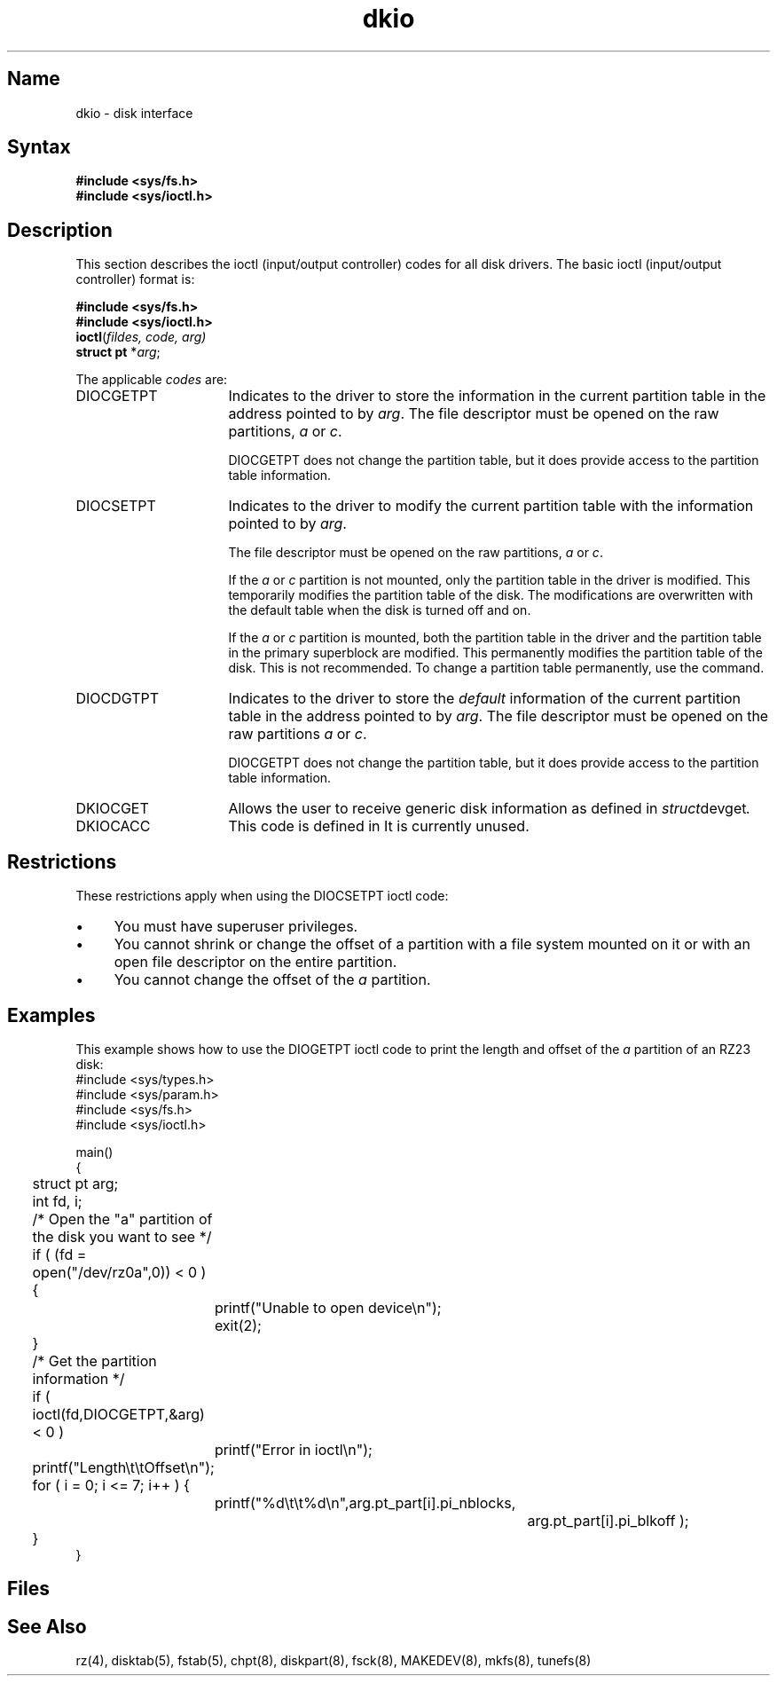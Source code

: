 .\" SCCSID: @(#)dkio.4	2.1	3/10/87
.TH dkio 4 RISC
.SH Name
dkio \- disk interface
.SH Syntax
\fB#include <sys/fs.h>\fR
.br
\fB#include <sys/ioctl.h>\fR
.SH Description
.NXS "disk interface" "dkio file"
.NXR "dkio file" "ioctl codes"
This section describes the ioctl (input/output controller) codes for all
disk drivers.
.NXR "disk interface" "ioctl codes"
The basic ioctl (input/output controller) format is:
.sp
.br
\fB#include <sys/fs.h>\fR
.br
\fB#include <sys/ioctl.h>\fR
.br
\fBioctl\fR(\fIfildes, code, arg)\fR
.br
\fBstruct pt\fR *\fR\fIarg\fR;
.sp 
The applicable \fIcodes\fR are:
.IP DIOCGETPT 16
Indicates to the driver to store
the information in the current partition table in
the address pointed to by \fIarg\fR.
The file descriptor must be opened on the raw
partitions, \fIa\fR or \fIc\fR.
.IP
DIOCGETPT does not change the partition table,
but it does provide access to the partition table information.
.IP DIOCSETPT
Indicates to the driver to modify
the current partition table with the information
pointed to by \fIarg\fR.
.IP
The file descriptor must be opened on the raw
partitions, \fIa\fR or \fIc\fR.
.IP
If the \fIa\fR or \fIc\fR partition is not mounted,
only the partition table in the driver is modified.
This temporarily modifies the partition table of the disk.
The modifications are overwritten with the default table
when the disk is turned off and on.
.IP
If the \fIa\fR or \fIc\fR partition is mounted,
both the partition table in the driver and the partition table in
the primary superblock are modified.
This permanently modifies the partition table of the disk.
This is not recommended.
To change a partition table permanently,
use the 
.MS chpt 8
command.
.IP DIOCDGTPT
Indicates to the driver to store
the \fIdefault\fR information of the current partition table in
the address pointed to by \fIarg\fR.
The file descriptor must be opened on the raw
partitions \fIa\fR or \fIc\fR.
.IP
DIOCGETPT does not change the partition table,
but it does provide access to the partition table information.
.IP DKIOCGET
Allows the user to receive generic disk information as defined in
.PN <sys/devio.h> 
.IR struct devget .
.IP DKIOCACC
This code is defined in 
.PN <sys/bbr.h>.
It is currently unused.
.RE
.SH Restrictions
.NXR "disk interface" "restricted"
These restrictions apply when using the DIOCSETPT ioctl code:
.IP \(bu 4
You must have superuser privileges.
.IP \(bu
You cannot shrink or change the offset of a partition
with a file system mounted on it
or with an open file descriptor on the entire partition.
.IP \(bu
You cannot change the offset of the \fIa\fR partition.
.SH Examples
This example shows how to use the DIOGETPT ioctl code to
print the length and offset of the \fIa\fR partition of an RZ23 disk:
.NXR(e) "disk interface" "DIOGETPT and"
.EX 0
#include <sys/types.h>
#include <sys/param.h>
#include <sys/fs.h>
#include <sys/ioctl.h>
 
main()
{
	struct pt arg;
	int fd, i;
 
	/* Open the "a" partition of the disk you want to see */
 
	if ( (fd = open("/dev/rz0a",0)) < 0 ) {
		printf("Unable to open device\\n");
		exit(2);
	}
 
	/* Get the partition information */
 
	if ( ioctl(fd,DIOCGETPT,&arg) < 0 )
		printf("Error in ioctl\\n");
 
	printf("Length\\t\\tOffset\\n");
 
 
	for ( i = 0; i <= 7; i++ ) {
		printf("%d\\t\\t%d\\n",arg.pt_part[i].pi_nblocks,
				  arg.pt_part[i].pi_blkoff );
	}
}
.SH Files
.PN /dev/{r}rz???
.SH See Also
rz(4), disktab(5), fstab(5), chpt(8), 
diskpart(8), fsck(8), MAKEDEV(8), mkfs(8), tunefs(8)
